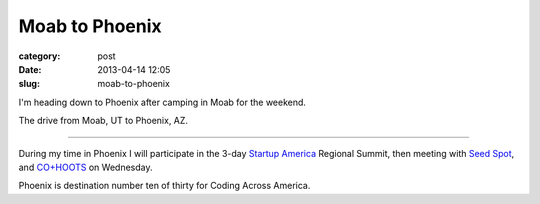 Moab to Phoenix
===============

:category: post
:date: 2013-04-14 12:05
:slug: moab-to-phoenix

I'm heading down to Phoenix after camping in Moab for the weekend.

.. image:: ../img/130412-los-alamos-to-moab/los-alamos-to-moab.jpg
  :alt: The drive from Moab, UT to Phoenix, AZ.
  :target: http://goo.gl/maps/BcjAV

The drive from Moab, UT to Phoenix, AZ.

----

During my time in Phoenix I will participate in the 3-day 
`Startup America <http://www.s.co/>`_
Regional Summit, then meeting with `Seed Spot <http://seedspot.org/>`_, and 
`CO+HOOTS <http://www.cohoots.com/>`_ on Wednesday. 

Phoenix is destination number ten of thirty for Coding Across America.

